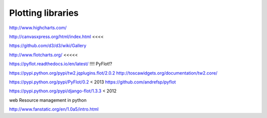 Plotting libraries
==================

http://www.highcharts.com/

http://canvasxpress.org/html/index.html <<<<

https://github.com/d3/d3/wiki/Gallery

http://www.flotcharts.org/  <<<<<

https://pyflot.readthedocs.io/en/latest/ !!!! PyFlot!?

https://pypi.python.org/pypi/tw2.jqplugins.flot/2.0.2
http://toscawidgets.org/documentation/tw2.core/

https://pypi.python.org/pypi/PyFlot/0.2 < 2013
https://github.com/andrefsp/pyflot

https://pypi.python.org/pypi/django-flot/1.3.3 < 2012

web Resource management in python

http://www.fanstatic.org/en/1.0a5/intro.html
